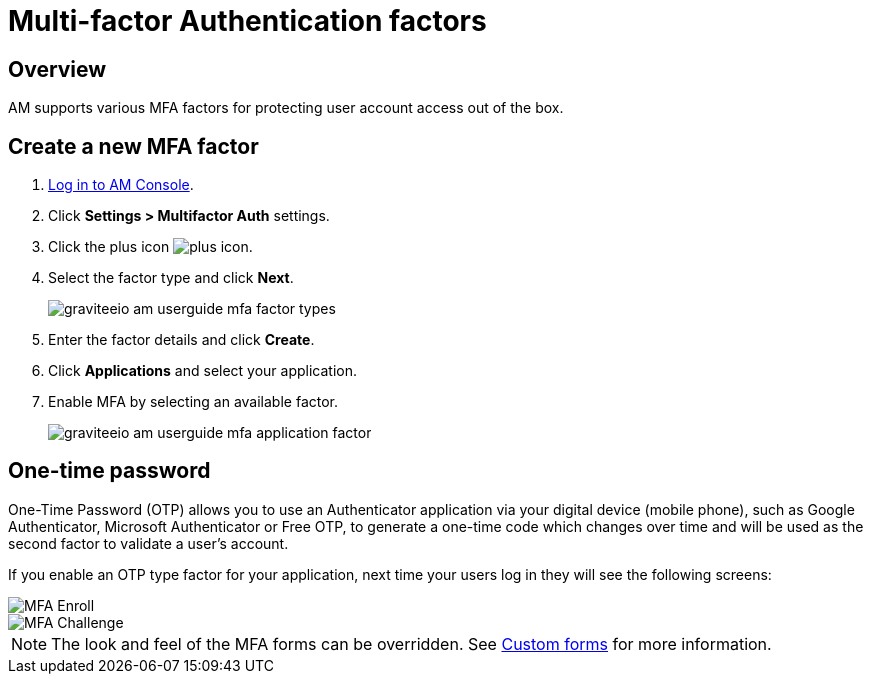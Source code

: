 = Multi-factor Authentication factors
:page-sidebar: am_3_x_sidebar
:page-permalink: am/current/am_userguide_mfa_factors.html
:page-folder: am/user-guide
:page-layout: am

== Overview

AM supports various MFA factors for protecting user account access out of the box.

== Create a new MFA factor

. link:/am/current/am_userguide_authentication.html[Log in to AM Console^].
. Click *Settings > Multifactor Auth* settings.
. Click the plus icon image:icons/plus-icon.png[role="icon"].
. Select the factor type and click *Next*.
+
image::am/current/graviteeio-am-userguide-mfa-factor-types.png[]
+
. Enter the factor details and click *Create*.
. Click *Applications* and select your application.
. Enable MFA by selecting an available factor.
+
image::am/current/graviteeio-am-userguide-mfa-application-factor.png[]

== One-time password

One-Time Password (OTP) allows you to use an Authenticator application via your digital device (mobile phone), such as Google Authenticator, Microsoft Authenticator or Free OTP,
to generate a one-time code which changes over time and will be used as the second factor to validate a user’s account.

If you enable an OTP type factor for your application, next time your users log in they will see the following screens:

image::am/current/graviteeio-am-userguide-mfa-enroll.png[MFA Enroll]

image::am/current/graviteeio-am-userguide-mfa-challenge.png[MFA Challenge]

NOTE: The look and feel of the MFA forms can be overridden. See link:/am/current/am_userguide_user_management_forms.html[Custom forms^] for more information.
